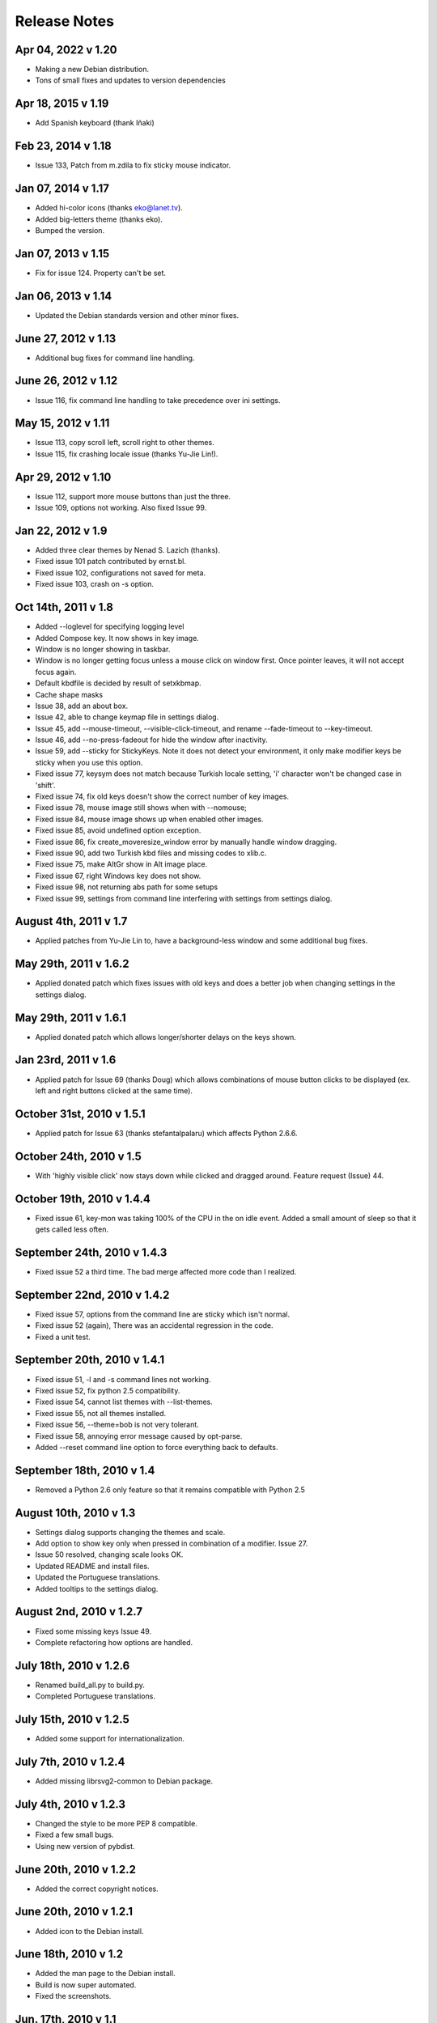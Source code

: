 Release Notes
=============

Apr 04, 2022 v 1.20
-------------------
* Making a new Debian distribution.
* Tons of small fixes and updates to version dependencies

Apr 18, 2015 v 1.19
-------------------
* Add Spanish keyboard (thank Iñaki)

Feb 23, 2014 v 1.18
-------------------
* Issue 133, Patch from m.zdila to fix sticky mouse indicator.

Jan 07, 2014 v 1.17
--------------------
* Added hi-color icons (thanks eko@lanet.tv).
* Added big-letters theme (thanks eko).
* Bumped the version.

Jan 07, 2013 v 1.15
--------------------
* Fix for issue 124.  Property can't be set.

Jan 06, 2013 v 1.14
--------------------
* Updated the Debian standards version and other minor fixes.

June 27, 2012 v 1.13
--------------------
* Additional bug fixes for command line handling.

June 26, 2012 v 1.12
--------------------
* Issue 116, fix command line handling to take precedence over ini settings.

May 15, 2012 v 1.11
-------------------
* Issue 113, copy scroll left, scroll right to other themes.
* Issue 115, fix crashing locale issue (thanks Yu-Jie Lin!).

Apr 29, 2012 v 1.10
-------------------
* Issue 112, support more mouse buttons than just the three.
* Issue 109, options not working. Also fixed Issue 99.

Jan 22, 2012 v 1.9
------------------
* Added three clear themes by Nenad S. Lazich (thanks).
* Fixed issue 101 patch contributed by ernst.bl.
* Fixed issue 102, configurations not saved for meta.
* Fixed issue 103, crash on -s option.

Oct 14th, 2011 v 1.8
--------------------
* Added --loglevel for specifying logging level
* Added Compose key. It now shows in key image.
* Window is no longer showing in taskbar.
* Window is no longer getting focus unless a mouse click on window first. Once
  pointer leaves, it will not accept focus again.
* Default kbdfile is decided by result of setxkbmap.
* Cache shape masks
* Issue 38, add an about box.
* Issue 42, able to change keymap file in settings dialog.
* Issue 45, add --mouse-timeout, --visible-click-timeout, and rename
  --fade-timeout to --key-timeout.
* Issue 46, add --no-press-fadeout for hide the window after inactivity.
* Issue 59, add --sticky for StickyKeys. Note it does not detect your
  environment, it only make modifier keys be sticky when you use this option.
* Fixed issue 77, keysym does not match because Turkish locale setting, 'i'
  character won't be changed case in 'shift'.
* Fixed issue 74, fix old keys doesn't show the correct number of key images.
* Fixed issue 78, mouse image still shows when with --nomouse;
* Fixed issue 84, mouse image shows up when enabled other images.
* Fixed issue 85, avoid undefined option exception.
* Fixed issue 86, fix create_moveresize_window error by manually handle window
  dragging.
* Fixed issue 90, add two Turkish kbd files and missing codes to xlib.c.
* Fixed issue 75, make AltGr show in Alt image place.
* Fixed issue 67, right Windows key does not show.
* Fixed issue 98, not returning abs path for some setups
* Fixed issue 99, settings from command line interfering with settings from
  settings dialog.

August 4th, 2011 v 1.7
----------------------
* Applied patches from Yu-Jie Lin to, have a background-less window and some
  additional bug fixes.

May 29th, 2011 v 1.6.2
----------------------
* Applied donated patch which fixes issues with old keys and does a better job
  when changing settings in the settings dialog.

May 29th, 2011 v 1.6.1
----------------------
* Applied donated patch which allows longer/shorter delays on the keys shown.

Jan 23rd, 2011 v 1.6
--------------------
* Applied patch for Issue 69 (thanks Doug) which allows combinations of
  mouse button clicks to be displayed (ex. left and right buttons clicked
  at the same time).

October 31st, 2010 v 1.5.1
--------------------------
* Applied patch for Issue 63 (thanks stefantalpalaru) which affects
  Python 2.6.6.

October 24th, 2010 v 1.5
------------------------
* With 'highly visible click' now stays down while clicked and dragged around.
  Feature request (Issue) 44.

October 19th, 2010 v 1.4.4
----------------------------
* Fixed issue 61, key-mon was taking 100% of the CPU in the on idle event.
  Added a small amount of sleep so that it gets called less often.

September 24th, 2010 v 1.4.3
----------------------------
* Fixed issue 52 a third time.  The bad merge affected more code than
  I realized.

September 22nd, 2010 v 1.4.2
----------------------------
* Fixed issue 57, options from the command line are sticky which
  isn't normal.
* Fixed issue 52 (again), There was an accidental regression in the code.
* Fixed a unit test.

September 20th, 2010 v 1.4.1
----------------------------
* Fixed issue 51, -l and -s command lines not working.
* Fixed issue 52, fix python 2.5 compatibility.
* Fixed issue 54, cannot list themes with --list-themes.
* Fixed issue 55, not all themes installed.
* Fixed issue 56, --theme=bob is not very tolerant.
* Fixed issue 58, annoying error message caused by opt-parse.
* Added --reset command line option to force everything back to defaults.

September 18th, 2010 v 1.4
----------------------------
* Removed a Python 2.6 only feature so that it remains compatible
  with Python 2.5

August 10th, 2010 v 1.3
-----------------------
* Settings dialog supports changing the themes and scale.
* Add option to show key only when pressed in combination of a modifier.
  Issue 27.
* Issue 50 resolved, changing scale looks OK.
* Updated README and install files.
* Updated the Portuguese translations.
* Added tooltips to the settings dialog.

August 2nd, 2010 v 1.2.7
------------------------
* Fixed some missing keys Issue 49.
* Complete refactoring how options are handled.

July 18th, 2010 v 1.2.6
-----------------------
* Renamed build_all.py to build.py.
* Completed Portuguese translations.

July 15th, 2010 v 1.2.5
-----------------------
* Added some support for internationalization.

July 7th, 2010 v 1.2.4
----------------------
* Added missing librsvg2-common to Debian package.

July 4th, 2010 v 1.2.3
----------------------
* Changed the style to be more PEP 8 compatible.
* Fixed a few small bugs.
* Using new version of pybdist.

June 20th, 2010 v 1.2.2
-----------------------
* Added the correct copyright notices.

June 20th, 2010 v 1.2.1
-----------------------
* Added icon to the Debian install.

June 18th, 2010 v 1.2
---------------------
* Added the man page to the Debian install.
* Build is now super automated.
* Fixed the screenshots.

Jun. 17th, 2010 v 1.1
---------------------
* A little smarter about key names when the keycodes don't seem to match.
* Fixed and improved the Debian install.
* Fixed Issue 25. Darken the mouse buttons.

Jun. 13th, 2010 v 1.0
----------------------
* Switched from DBUS to XLib, now it should work in user-land and may work
  with Wacom.
* Moved the key images up one 'pixel' and the mouse left one 'pixel'.
* Preferences dialog.
* Fixed Issue 5, Clicking two mouse buttons at the same time shows only the
  last one.
* Fixed Issue 20, Typo in help
* Fixed Issue 29. Highlight mouse cursor and mouse click points.  Still needs
  some loving though.
* Fixed Issue 31, Problem with mouse highlighting.

Apr. 18th, 2009 v 0.16
----------------------
* Fixed mouse images a bit.
* Fixed bug 24, Vol+/Vol- swapped.
* Fixed a typo in setup.py.

Dec. 18th, 2009 v 0.15
----------------------
* Added --old_keys arguments, which can show quick key combinations better.
  Example: showing VIM keystrokes might be yyd for delete line.

Dec. 11th, 2009 v 0.14.1
------------------------
* Fixed Issue 20, typo in help.
* Fixed Issue 19. Show normal key a little bit longer.

Dec. 10th, 2009 v 0.14
----------------------
* Created automated build process.
* Screenshots are now created automatically.
* Created Debian package.
* Created normal setup.py package.
* Updated the site's documentation.

Dec. 9th, 2009 v 0.12
---------------------
* Add the option to switch the left and right mouse buttons. Issue #15
* Add option to hide the Shift, Ctrl, and or Alt buttons Issue #16

Dec. 2nd, 2009 v 0.11
---------------------
* Make the scroll up/down less ambiguous.  Issue #14.
* Fixed a bug where it wasn't using the -small version .svg files.
* Fixed issue #10. Capslock key is too large and overflows.

Nov. 30, 2009 v 0.10
--------------------
* Bug where unknown keys caused it to crash. Issue #9.

Nov. 30, 2009 v 0.9.2
---------------------
* Make key-mon more robust when there's an unknown key.
* Added a few more characters.
* Bash shell script wasn't passing parameters to key-mon.

Nov. 29, 2009 v 0.9.1
---------------------
* The zip was missing files and thus didn't run.

Nov. 28, 2009 v 0.9
-------------------
* Created a key-mon script to run the program with gksudo if required.
* Support for running from another directory.

Nov. 28, 2009 v 0.9 Features Added Bugs Fixed
---------------------------------------------
* Different types of keyboards are supported
* You can force key-mon to use your keymap names, more flexible and you can
  internationalize.

Nov. 25 Features Added
----------------------
* Ctrl-Q to quit
* Smaller buttons don't go on two lines
* Use smaller svg files if they exist, more flexible.

Nov. 24 Resizing Feature
------------------------
* Ability to resize the window at the command line.

Nov. 23 Bug fixes, features added
---------------------------------
* Can toggle meta key and mouse, on and off in menu.
* Give a useful error message if sudo required.
* Add support for python 2.4.
* Last key is now centered.

Nov. 22. Initial Release
------------------------
* Meta key support
* Window Chrome toggle on/off in menu
* Images created on the fly from svg.
* Window is always on top by default.
* Window is without chrome, by default.
* Handle common errors.

